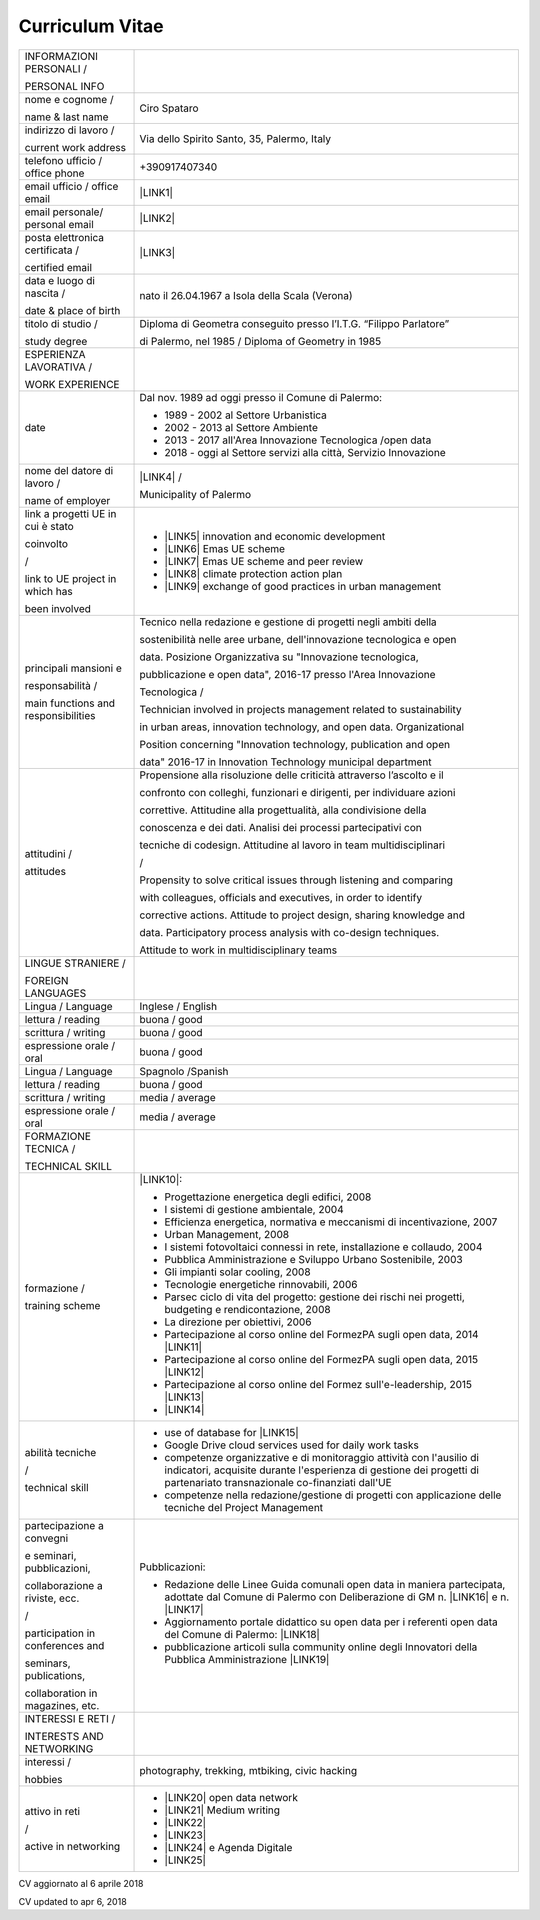 
.. _h4316791519616a3f70c17e6c362233:

Curriculum Vitae 
#################


+-----------------------------------+-----------------------------------------------------------------------------------------------------------------------------------------------------------------------------------------------+
|INFORMAZIONI PERSONALI /           |                                                                                                                                                                                               |
|                                   |                                                                                                                                                                                               |
|PERSONAL INFO                      |                                                                                                                                                                                               |
+-----------------------------------+-----------------------------------------------------------------------------------------------------------------------------------------------------------------------------------------------+
|nome e cognome /                   |Ciro Spataro                                                                                                                                                                                   |
|                                   |                                                                                                                                                                                               |
|name & last name                   |                                                                                                                                                                                               |
+-----------------------------------+-----------------------------------------------------------------------------------------------------------------------------------------------------------------------------------------------+
|indirizzo di lavoro /              |Via dello Spirito Santo, 35, Palermo, Italy                                                                                                                                                    |
|                                   |                                                                                                                                                                                               |
|current work address               |                                                                                                                                                                                               |
+-----------------------------------+-----------------------------------------------------------------------------------------------------------------------------------------------------------------------------------------------+
|telefono ufficio / office phone    |+390917407340                                                                                                                                                                                  |
+-----------------------------------+-----------------------------------------------------------------------------------------------------------------------------------------------------------------------------------------------+
|email ufficio / office email       |\ |LINK1|\                                                                                                                                                                                     |
+-----------------------------------+-----------------------------------------------------------------------------------------------------------------------------------------------------------------------------------------------+
|email personale/ personal email    |\ |LINK2|\                                                                                                                                                                                     |
+-----------------------------------+-----------------------------------------------------------------------------------------------------------------------------------------------------------------------------------------------+
|posta elettronica certificata /    |\ |LINK3|\                                                                                                                                                                                     |
|                                   |                                                                                                                                                                                               |
|certified email                    |                                                                                                                                                                                               |
+-----------------------------------+-----------------------------------------------------------------------------------------------------------------------------------------------------------------------------------------------+
|data e luogo di nascita /          |nato il 26.04.1967 a Isola della Scala (Verona)                                                                                                                                                |
|                                   |                                                                                                                                                                                               |
|date & place of birth              |                                                                                                                                                                                               |
+-----------------------------------+-----------------------------------------------------------------------------------------------------------------------------------------------------------------------------------------------+
|titolo di studio /                 |Diploma di Geometra conseguito presso l’I.T.G. “Filippo Parlatore”                                                                                                                             |
|                                   |                                                                                                                                                                                               |
|study degree                       |di Palermo, nel 1985 / Diploma of Geometry in 1985                                                                                                                                             |
+-----------------------------------+-----------------------------------------------------------------------------------------------------------------------------------------------------------------------------------------------+
|ESPERIENZA LAVORATIVA /            |                                                                                                                                                                                               |
|                                   |                                                                                                                                                                                               |
|WORK EXPERIENCE                    |                                                                                                                                                                                               |
+-----------------------------------+-----------------------------------------------------------------------------------------------------------------------------------------------------------------------------------------------+
|date                               |Dal nov. 1989 ad oggi presso il Comune di Palermo:                                                                                                                                             |
|                                   |                                                                                                                                                                                               |
|                                   |* 1989 - 2002 al Settore Urbanistica                                                                                                                                                           |
|                                   |                                                                                                                                                                                               |
|                                   |* 2002 - 2013 al Settore Ambiente                                                                                                                                                              |
|                                   |                                                                                                                                                                                               |
|                                   |* 2013 - 2017 all'Area Innovazione Tecnologica /open data                                                                                                                                      |
|                                   |                                                                                                                                                                                               |
|                                   |* 2018 - oggi al Settore servizi alla città, Servizio Innovazione                                                                                                                              |
+-----------------------------------+-----------------------------------------------------------------------------------------------------------------------------------------------------------------------------------------------+
|nome del datore di lavoro /        |\ |LINK4|\  /                                                                                                                                                                                  |
|                                   |                                                                                                                                                                                               |
|name of employer                   |Municipality of Palermo                                                                                                                                                                        |
+-----------------------------------+-----------------------------------------------------------------------------------------------------------------------------------------------------------------------------------------------+
|link a progetti UE in cui è stato  |* \ |LINK5|\   innovation and economic development                                                                                                                                             |
|                                   |                                                                                                                                                                                               |
|coinvolto                          |* \ |LINK6|\   Emas UE scheme                                                                                                                                                                  |
|                                   |                                                                                                                                                                                               |
|/                                  |* \ |LINK7|\   Emas UE scheme and peer review                                                                                                                                                  |
|                                   |                                                                                                                                                                                               |
|link to UE project in which has    |* \ |LINK8|\   climate protection action plan                                                                                                                                                  |
|                                   |                                                                                                                                                                                               |
|been involved                      |* \ |LINK9|\  exchange of good practices in urban management                                                                                                                                   |
+-----------------------------------+-----------------------------------------------------------------------------------------------------------------------------------------------------------------------------------------------+
|principali mansioni e              |Tecnico nella redazione e gestione di progetti negli ambiti della                                                                                                                              |
|                                   |                                                                                                                                                                                               |
|responsabilità  /                  |sostenibilità nelle aree urbane, dell'innovazione tecnologica e open                                                                                                                           |
|                                   |                                                                                                                                                                                               |
|main functions and responsibilities|data. Posizione Organizzativa su "Innovazione tecnologica,                                                                                                                                     |
|                                   |                                                                                                                                                                                               |
|                                   |pubblicazione e open data", 2016-17 presso l'Area Innovazione                                                                                                                                  |
|                                   |                                                                                                                                                                                               |
|                                   |Tecnologica  /                                                                                                                                                                                 |
|                                   |                                                                                                                                                                                               |
|                                   |Technician involved in projects management related to sustainability                                                                                                                           |
|                                   |                                                                                                                                                                                               |
|                                   |in urban areas, innovation technology, and open data. Organizational                                                                                                                           |
|                                   |                                                                                                                                                                                               |
|                                   |Position concerning "Innovation technology, publication and open                                                                                                                               |
|                                   |                                                                                                                                                                                               |
|                                   |data" 2016-17 in Innovation Technology municipal department                                                                                                                                    |
+-----------------------------------+-----------------------------------------------------------------------------------------------------------------------------------------------------------------------------------------------+
|attitudini /                       |Propensione alla risoluzione delle criticità attraverso l’ascolto e il                                                                                                                         |
|                                   |                                                                                                                                                                                               |
|attitudes                          |confronto con colleghi, funzionari e dirigenti, per individuare azioni                                                                                                                         |
|                                   |                                                                                                                                                                                               |
|                                   |correttive. Attitudine alla progettualità,  alla condivisione della                                                                                                                            |
|                                   |                                                                                                                                                                                               |
|                                   |conoscenza e dei dati. Analisi dei processi  partecipativi  con                                                                                                                                |
|                                   |                                                                                                                                                                                               |
|                                   |tecniche  di  codesign. Attitudine al lavoro in team multidisciplinari                                                                                                                         |
|                                   |                                                                                                                                                                                               |
|                                   |/                                                                                                                                                                                              |
|                                   |                                                                                                                                                                                               |
|                                   |Propensity to solve critical issues through listening and comparing                                                                                                                            |
|                                   |                                                                                                                                                                                               |
|                                   |with colleagues, officials and executives, in order to identify                                                                                                                                |
|                                   |                                                                                                                                                                                               |
|                                   |corrective actions. Attitude to project design, sharing knowledge and                                                                                                                          |
|                                   |                                                                                                                                                                                               |
|                                   |data.  Participatory process analysis with co-design techniques.                                                                                                                               |
|                                   |                                                                                                                                                                                               |
|                                   |Attitude to work in multidisciplinary teams                                                                                                                                                    |
+-----------------------------------+-----------------------------------------------------------------------------------------------------------------------------------------------------------------------------------------------+
|LINGUE STRANIERE /                 |                                                                                                                                                                                               |
|                                   |                                                                                                                                                                                               |
|FOREIGN LANGUAGES                  |                                                                                                                                                                                               |
+-----------------------------------+-----------------------------------------------------------------------------------------------------------------------------------------------------------------------------------------------+
|Lingua / Language                  |Inglese / English                                                                                                                                                                              |
+-----------------------------------+-----------------------------------------------------------------------------------------------------------------------------------------------------------------------------------------------+
|lettura / reading                  |buona / good                                                                                                                                                                                   |
+-----------------------------------+-----------------------------------------------------------------------------------------------------------------------------------------------------------------------------------------------+
|scrittura / writing                |buona / good                                                                                                                                                                                   |
+-----------------------------------+-----------------------------------------------------------------------------------------------------------------------------------------------------------------------------------------------+
|espressione orale / oral           |buona / good                                                                                                                                                                                   |
+-----------------------------------+-----------------------------------------------------------------------------------------------------------------------------------------------------------------------------------------------+
|Lingua / Language                  |Spagnolo /Spanish                                                                                                                                                                              |
+-----------------------------------+-----------------------------------------------------------------------------------------------------------------------------------------------------------------------------------------------+
|lettura / reading                  |buona / good                                                                                                                                                                                   |
+-----------------------------------+-----------------------------------------------------------------------------------------------------------------------------------------------------------------------------------------------+
|scrittura / writing                |media / average                                                                                                                                                                                |
+-----------------------------------+-----------------------------------------------------------------------------------------------------------------------------------------------------------------------------------------------+
|espressione orale / oral           |media / average                                                                                                                                                                                |
+-----------------------------------+-----------------------------------------------------------------------------------------------------------------------------------------------------------------------------------------------+
|FORMAZIONE TECNICA /               |                                                                                                                                                                                               |
|                                   |                                                                                                                                                                                               |
|TECHNICAL SKILL                    |                                                                                                                                                                                               |
+-----------------------------------+-----------------------------------------------------------------------------------------------------------------------------------------------------------------------------------------------+
|formazione /                       |\ |LINK10|\ :                                                                                                                                                                                  |
|                                   |                                                                                                                                                                                               |
|training scheme                    |* Progettazione energetica degli edifici, 2008                                                                                                                                                 |
|                                   |                                                                                                                                                                                               |
|                                   |* I  sistemi  di  gestione  ambientale,  2004                                                                                                                                                  |
|                                   |                                                                                                                                                                                               |
|                                   |* Efficienza  energetica,  normativa  e  meccanismi  di incentivazione, 2007                                                                                                                   |
|                                   |                                                                                                                                                                                               |
|                                   |* Urban Management, 2008                                                                                                                                                                       |
|                                   |                                                                                                                                                                                               |
|                                   |* I sistemi  fotovoltaici  connessi  in  rete, installazione  e collaudo, 2004                                                                                                                 |
|                                   |                                                                                                                                                                                               |
|                                   |* Pubblica Amministrazione e Sviluppo Urbano Sostenibile, 2003                                                                                                                                 |
|                                   |                                                                                                                                                                                               |
|                                   |* Gli impianti solar cooling, 2008                                                                                                                                                             |
|                                   |                                                                                                                                                                                               |
|                                   |* Tecnologie  energetiche  rinnovabili, 2006                                                                                                                                                   |
|                                   |                                                                                                                                                                                               |
|                                   |* Parsec ciclo di vita del progetto: gestione dei rischi nei progetti, budgeting e rendicontazione, 2008                                                                                       |
|                                   |                                                                                                                                                                                               |
|                                   |* La direzione per obiettivi, 2006                                                                                                                                                             |
|                                   |                                                                                                                                                                                               |
|                                   |* Partecipazione al corso online del FormezPA sugli open data, 2014 \ |LINK11|\                                                                                                                |
|                                   |                                                                                                                                                                                               |
|                                   |* Partecipazione  al corso  online  del  FormezPA sugli open data,  2015 \ |LINK12|\                                                                                                           |
|                                   |                                                                                                                                                                                               |
|                                   |* Partecipazione  al corso   online   del   Formez   sull'e-leadership,  2015 \ |LINK13|\                                                                                                      |
|                                   |                                                                                                                                                                                               |
|                                   |* \ |LINK14|\                                                                                                                                                                                  |
+-----------------------------------+-----------------------------------------------------------------------------------------------------------------------------------------------------------------------------------------------+
|abilità tecniche                   |* use of database for \ |LINK15|\                                                                                                                                                              |
|                                   |                                                                                                                                                                                               |
|/                                  |* Google Drive cloud services used for daily work tasks                                                                                                                                        |
|                                   |                                                                                                                                                                                               |
|technical skill                    |* competenze organizzative e di monitoraggio attività con l'ausilio di indicatori, acquisite durante l'esperienza di gestione dei progetti di partenariato transnazionale co-finanziati dall'UE|
|                                   |                                                                                                                                                                                               |
|                                   |* competenze nella redazione/gestione di progetti con applicazione delle tecniche del Project Management                                                                                       |
+-----------------------------------+-----------------------------------------------------------------------------------------------------------------------------------------------------------------------------------------------+
|partecipazione a convegni          |Pubblicazioni:                                                                                                                                                                                 |
|                                   |                                                                                                                                                                                               |
|e seminari, pubblicazioni,         |* Redazione delle Linee Guida comunali open data in maniera partecipata, adottate dal Comune di Palermo con Deliberazione di GM n. \ |LINK16|\  e n. \ |LINK17|\                               |
|                                   |                                                                                                                                                                                               |
|collaborazione a riviste, ecc.     |* Aggiornamento portale didattico su open data per i referenti open data del Comune di Palermo: \ |LINK18|\                                                                                    |
|                                   |                                                                                                                                                                                               |
|/                                  |* pubblicazione articoli sulla community online degli Innovatori della Pubblica Amministrazione \ |LINK19|\                                                                                    |
|                                   |                                                                                                                                                                                               |
|participation in conferences and   |                                                                                                                                                                                               |
|                                   |                                                                                                                                                                                               |
|seminars, publications,            |                                                                                                                                                                                               |
|                                   |                                                                                                                                                                                               |
|collaboration in magazines, etc.   |                                                                                                                                                                                               |
|                                   |                                                                                                                                                                                               |
+-----------------------------------+-----------------------------------------------------------------------------------------------------------------------------------------------------------------------------------------------+
|INTERESSI E RETI /                 |                                                                                                                                                                                               |
|                                   |                                                                                                                                                                                               |
|INTERESTS AND NETWORKING           |                                                                                                                                                                                               |
+-----------------------------------+-----------------------------------------------------------------------------------------------------------------------------------------------------------------------------------------------+
|interessi /                        |photography, trekking, mtbiking, civic hacking                                                                                                                                                 |
|                                   |                                                                                                                                                                                               |
|hobbies                            |                                                                                                                                                                                               |
+-----------------------------------+-----------------------------------------------------------------------------------------------------------------------------------------------------------------------------------------------+
|attivo in reti                     |* \ |LINK20|\  open data network                                                                                                                                                               |
|                                   |                                                                                                                                                                                               |
|/                                  |* \ |LINK21|\  Medium writing                                                                                                                                                                  |
|                                   |                                                                                                                                                                                               |
|active in networking               |* \ |LINK22|\                                                                                                                                                                                  |
|                                   |                                                                                                                                                                                               |
|                                   |* \ |LINK23|\                                                                                                                                                                                  |
|                                   |                                                                                                                                                                                               |
|                                   |* \ |LINK24|\  e Agenda Digitale                                                                                                                                                               |
|                                   |                                                                                                                                                                                               |
|                                   |* \ |LINK25|\                                                                                                                                                                                  |
+-----------------------------------+-----------------------------------------------------------------------------------------------------------------------------------------------------------------------------------------------+

CV aggiornato al 6 aprile 2018

CV updated to apr 6, 2018

.. bottom of content


.. |LINK1| raw:: html

    <a href="mailto:c.spataro@comune.palermo.it">c.spataro@comune.palermo.it</a>

.. |LINK2| raw:: html

    <a href="mailto:cirospat@gmail.com">cirospat@gmail.com</a>

.. |LINK3| raw:: html

    <a href="mailto:ciro.spataro@pec.it">ciro.spataro@pec.it</a>

.. |LINK4| raw:: html

    <a href="https://www.comune.palermo.it/" target="_blank">Comune di Palermo</a>

.. |LINK5| raw:: html

    <a href="http://poieinkaiprattein.org/cied/" target="_blank">cied</a>

.. |LINK6| raw:: html

    <a href="http://ec.europa.eu/environment/life/project/Projects/index.cfm?fuseaction=search.dspPage&n_proj_id=778&docType=pdf" target="_blank">euro-emas</a>

.. |LINK7| raw:: html

    <a href="http://slideplayer.com/slide/4835066/" target="_blank">etiv</a>

.. |LINK8| raw:: html

    <a href="http://bit.ly/medclima" target="_blank">medclima</a>

.. |LINK9| raw:: html

    <a href="http://www.eurocities.eu/eurocities/projects/URBAN-MATRIX-Targeted-Knowledge-Exchange-on-Urban-Sustainability&tpl=home" target="_blank">urban-matrix</a>

.. |LINK10| raw:: html

    <a href="https://drive.google.com/file/d/0B6CeRtv_wk8XZWM1Nzc1OWYtMGJiYi00YjFjLWIyYTktZWM3N2I2MmYyYWU4/view" target="_blank">Partecipazione a percorsi formativi</a>

.. |LINK11| raw:: html

    <a href="http://eventipa.formez.it/node/29227" target="_blank">http://eventipa.formez.it/node/29227</a>

.. |LINK12| raw:: html

    <a href="http://eventipa.formez.it/node/57587" target="_blank">http://eventipa.formez.it/node/57587</a>

.. |LINK13| raw:: html

    <a href="http://eventipa.formez.it/node/57584" target="_blank">http://eventipa.formez.it/node/57584</a>

.. |LINK14| raw:: html

    <a href="https://sites.google.com/view/opendataformazione" target="_blank">Formazione open data</a>

.. |LINK15| raw:: html

    <a href="https://cirospat.github.io/maps/" target="_blank">map making</a>

.. |LINK16| raw:: html

    <a href="https://www.comune.palermo.it/js/server/normative/_13122013090000.pdf" target="_blank">252/2013</a>

.. |LINK17| raw:: html

    <a href="https://www.comune.palermo.it/js/server/normative/_11052017130800.pdf" target="_blank">97/2017</a>

.. |LINK18| raw:: html

    <a href="https://sites.google.com/site/opendatapalermo" target="_blank">https://sites.google.com/site/opendatapalermo</a>

.. |LINK19| raw:: html

    <a href="http://www.innovatoripa.it/blogs/cirospataro" target="_blank">http://www.innovatoripa.it/blogs/cirospataro</a>

.. |LINK20| raw:: html

    <a href="http://opendatasicilia.it/author/cirospat/" target="_blank">opendatasicilia</a>

.. |LINK21| raw:: html

    <a href="https://medium.com/@cirospat/latest" target="_blank">medium.com/@cirospat</a>

.. |LINK22| raw:: html

    <a href="https://twitter.com/cirospat" target="_blank">twitter.com/cirospat</a>

.. |LINK23| raw:: html

    <a href="https://www.linkedin.com/in/cirospataro/" target="_blank">linkedin.com/in/cirospataro</a>

.. |LINK24| raw:: html

    <a href="https://www.facebook.com/groups/384577025038311/" target="_blank">Pubblica Amministrazione Digitale</a>

.. |LINK25| raw:: html

    <a href="https://www.facebook.com/groups/cad.ancitel/" target="_blank">Codice Amministrazione Digitale</a>

